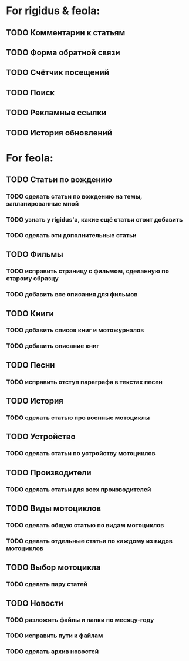 * For rigidus & feola:
** TODO Комментарии к статьям
** TODO Форма обратной связи
** TODO Счётчик посещений
** TODO Поиск
** TODO Рекламные ссылки
** TODO История обновлений

* For feola:
** TODO Статьи по вождению
*** TODO сделать статьи по вождению на темы, запланированные мной
*** TODO узнать у rigidus'а, какие ещё статьи стоит добавить
*** TODO сделать эти дополнительные статьи
** TODO Фильмы
*** TODO исправить страницу с фильмом, сделанную по старому образцу
*** TODO добавить все описания для фильмов
** TODO Книги
*** TODO добавить список книг и мотожурналов
*** TODO добавить описание книг
** TODO Песни
*** TODO исправить отступ параграфа в текстах песен
** TODO История
*** TODO сделать статью про военные мотоциклы
** TODO Устройство
*** TODO сделать статьи по устройству мотоциклов
** TODO Производители
*** TODO сделать статьи для всех производителей
** TODO Виды мотоциклов
*** TODO сделать общую статью по видам мотоциклов
*** TODO сделать отдельные статьи по каждому из видов мотоциклов
** TODO Выбор мотоцикла
*** TODO сделать пару статей
** TODO Новости
*** TODO разложить файлы и папки по месяцу-году
*** TODO исправить пути к файлам
*** TODO сделать архив новостей
